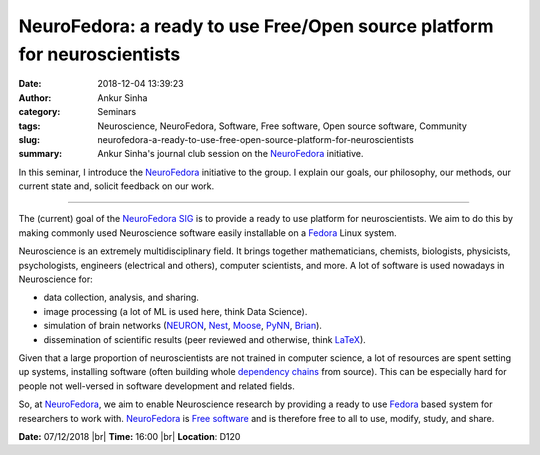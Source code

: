 NeuroFedora: a ready to use Free/Open source platform for neuroscientists
#########################################################################
:date: 2018-12-04 13:39:23
:author: Ankur Sinha
:category: Seminars
:tags: Neuroscience, NeuroFedora, Software, Free software, Open source software, Community
:slug: neurofedora-a-ready-to-use-free-open-source-platform-for-neuroscientists
:summary: Ankur Sinha's journal club session on the NeuroFedora_ initiative.

In this seminar, I introduce the NeuroFedora_ initiative to the group. I
explain our goals, our philosophy, our methods, our current state and, solicit
feedback on our work.

---------

The (current) goal of the `NeuroFedora SIG`_ is to provide a ready to use
platform for neuroscientists.  We aim to do this by making commonly used
Neuroscience software easily installable on a Fedora_ Linux system.

Neuroscience is an extremely multidisciplinary field. It brings together
mathematicians, chemists, biologists, physicists, psychologists, engineers
(electrical and others), computer scientists, and more. A lot of software is
used nowadays in Neuroscience for:

- data collection, analysis, and sharing.
- image processing (a lot of ML is used here, think Data Science).
- simulation of brain networks (NEURON_, Nest_, Moose_, PyNN_, Brian_).
- dissemination of scientific results (peer reviewed and otherwise, think
  LaTeX_).

Given that a large proportion of neuroscientists are not trained in computer
science, a lot of resources are spent setting up systems, installing software
(often building whole `dependency chains
<https://en.wikipedia.org/wiki/Dependency_hell>`__ from source). This can be
especially hard for people not well-versed in software development and related
fields.

So, at NeuroFedora_, we aim to enable Neuroscience research by providing a
ready to use Fedora_ based system for researchers to work with. NeuroFedora_ is
`Free software <https://www.fsf.org/about/what-is-free-software>`__ and is
therefore free to all to use, modify, study, and share.


**Date:** 07/12/2018 |br|
**Time:** 16:00 |br|
**Location**: D120

.. |br| raw:: html

    <br />


.. _NeuroFedora: https://fedoraproject.org/wiki/SIGs/NeuroFedora
.. _Fedora: https://getfedora.org
.. _NeuroFedora SIG: https://fedoraproject.org/wiki/SIGs/NeuroFedora
.. _Neuron: https://neuron.yale.edu/neuron/
.. _Nest: https://nest-simulator.org
.. _LaTeX: http://tug.org/
.. _PyNN: https://github.com/NeuralEnsemble/PyNN
.. _Moose: https://github.com/BhallaLab/moose
.. _Brian: http://briansimulator.org/
